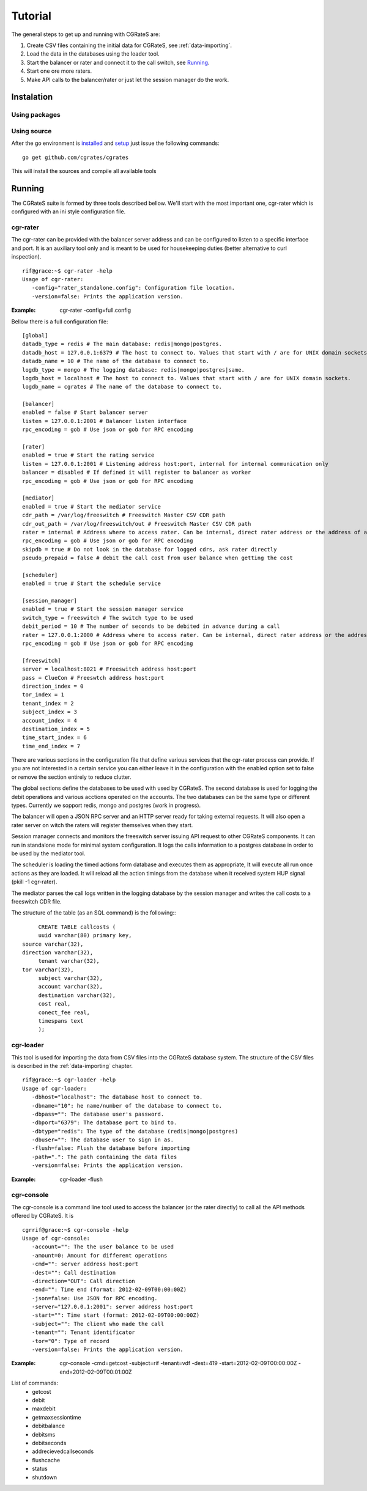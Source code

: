 Tutorial
========

The general steps to get up and running with CGRateS are:

#. Create CSV files containing the initial data for CGRateS, see :ref:`data-importing`.
#. Load the data in the databases using the loader tool.
#. Start the balancer or rater and connect it to the call switch, see Running_.
#. Start one ore more raters.
#. Make API calls to the balancer/rater or just let the session manager do the work.

Instalation
-----------
Using packages
~~~~~~~~~~~~~~

Using source
~~~~~~~~~~~~

After the go environment is installed_ and setup_ just issue the following commands:
::

	go get github.com/cgrates/cgrates

This will install the sources and compile all available tools	
	
.. _installed: http://golang.org/doc/install
.. _setup: http://golang.org/doc/code.html


Running
-------

The CGRateS suite is formed by three tools described bellow. We'll start with the most important one, cgr-rater which is configured with an ini style configuration file.


cgr-rater
~~~~~~~~~
The cgr-rater can be provided with the balancer server address and can be configured to listen to a specific interface and port. It is an auxiliary tool only and is meant to be used for housekeeping duties (better alternative to curl inspection).
::

   rif@grace:~$ cgr-rater -help
   Usage of cgr-rater:
      -config="rater_standalone.config": Configuration file location.
      -version=false: Prints the application version.


:Example: cgr-rater -config=full.config

Bellow there is a full configuration file:

::

   [global]
   datadb_type = redis # The main database: redis|mongo|postgres.
   datadb_host = 127.0.0.1:6379 # The host to connect to. Values that start with / are for UNIX domain sockets.
   datadb_name = 10 # The name of the database to connect to.
   logdb_type = mongo # The logging database: redis|mongo|postgres|same.
   logdb_host = localhost # The host to connect to. Values that start with / are for UNIX domain sockets.
   logdb_name = cgrates # The name of the database to connect to.

   [balancer]
   enabled = false # Start balancer server
   listen = 127.0.0.1:2001 # Balancer listen interface
   rpc_encoding = gob # Use json or gob for RPC encoding

   [rater]
   enabled = true # Start the rating service
   listen = 127.0.0.1:2001 # Listening address host:port, internal for internal communication only
   balancer = disabled # If defined it will register to balancer as worker
   rpc_encoding = gob # Use json or gob for RPC encoding

   [mediator]
   enabled = true # Start the mediator service
   cdr_path = /var/log/freeswitch # Freeswitch Master CSV CDR path
   cdr_out_path = /var/log/freeswitch/out # Freeswitch Master CSV CDR path
   rater = internal # Address where to access rater. Can be internal, direct rater address or the address of a balancer
   rpc_encoding = gob # Use json or gob for RPC encoding
   skipdb = true # Do not look in the database for logged cdrs, ask rater directly
   pseudo_prepaid = false # debit the call cost from user balance when getting the cost

   [scheduler]
   enabled = true # Start the schedule service

   [session_manager]
   enabled = true # Start the session manager service
   switch_type = freeswitch # The switch type to be used
   debit_period = 10 # The number of seconds to be debited in advance during a call
   rater = 127.0.0.1:2000 # Address where to access rater. Can be internal, direct rater address or the address of a balancer
   rpc_encoding = gob # Use json or gob for RPC encoding

   [freeswitch]
   server = localhost:8021 # Freeswitch address host:port
   pass = ClueCon # Freeswtch address host:port
   direction_index = 0
   tor_index = 1
   tenant_index = 2
   subject_index = 3
   account_index = 4
   destination_index = 5
   time_start_index = 6
   time_end_index = 7
   

There are various sections in the configuration file that define various services that the cgr-rater process can provide. If you are not interested in a certain service you can either leave it in the configuration with the enabled option set to false or remove the section entirely to reduce clutter.

The global sections define the databases to be used with used by CGRateS. The second database is used for logging the debit operations and various acctions operated on the accounts. The two databases can be the same type or different types. Currently we sopport redis, mongo and postgres (work in progress).

The balancer will open a JSON RPC server and an HTTP server ready for taking external requests. It will also open a rater server on witch the raters will register themselves when they start.

Session manager connects and monitors the freeswitch server issuing API request to other CGRateS components. It can run in standalone mode for minimal system configuration. It logs the calls information to a postgres database in order to be used by the mediator tool.

The scheduler is loading the timed actions form database and executes them as appropriate, It will execute all run once actions as they are loaded. It will reload all the action timings from the database when it received system HUP signal (pkill -1 cgr-rater).

The mediator parses the call logs written in the logging database by the session manager and writes the call costs to a freeswitch CDR file.

The structure of the table (as an SQL command) is the following::
::

	CREATE TABLE callcosts (
	uuid varchar(80) primary key,
   source varchar(32),
   direction varchar(32),
	tenant varchar(32),
   tor varchar(32),
	subject varchar(32),
	account varchar(32),
	destination varchar(32),
	cost real,
	conect_fee real,
	timespans text
	);



cgr-loader
~~~~~~~~~~

This tool is used for importing the data from CSV files into the CGRateS database system. The structure of the CSV files is described in the :ref:`data-importing` chapter.

::

   rif@grace:~$ cgr-loader -help
   Usage of cgr-loader:
      -dbhost="localhost": The database host to connect to.
      -dbname="10": he name/number of the database to connect to.
      -dbpass="": The database user's password.
      -dbport="6379": The database port to bind to.
      -dbtype="redis": The type of the database (redis|mongo|postgres)
      -dbuser="": The database user to sign in as.
      -flush=false: Flush the database before importing
      -path=".": The path containing the data files
      -version=false: Prints the application version.
   

:Example: cgr-loader -flush


cgr-console
~~~~~~~~~~~
The cgr-console is a command line tool used to access the balancer (or the rater directly) to call all the API methods offered by CGRateS. It is
::

   cgrrif@grace:~$ cgr-console -help
   Usage of cgr-console:
      -account="": The the user balance to be used
      -amount=0: Amount for different operations
      -cmd="": server address host:port
      -dest="": Call destination
      -direction="OUT": Call direction
      -end="": Time end (format: 2012-02-09T00:00:00Z)
      -json=false: Use JSON for RPC encoding.
      -server="127.0.0.1:2001": server address host:port
      -start="": Time start (format: 2012-02-09T00:00:00Z)
      -subject="": The client who made the call
      -tenant="": Tenant identificator
      -tor="0": Type of record
      -version=false: Prints the application version.

:Example: cgr-console -cmd=getcost -subject=rif -tenant=vdf -dest=419 -start=2012-02-09T00:00:00Z -end=2012-02-09T00:01:00Z

List of commands:
 - getcost
 - debit
 - maxdebit
 - getmaxsessiontime
 - debitbalance
 - debitsms
 - debitseconds
 - addrecievedcallseconds
 - flushcache
 - status
 - shutdown
